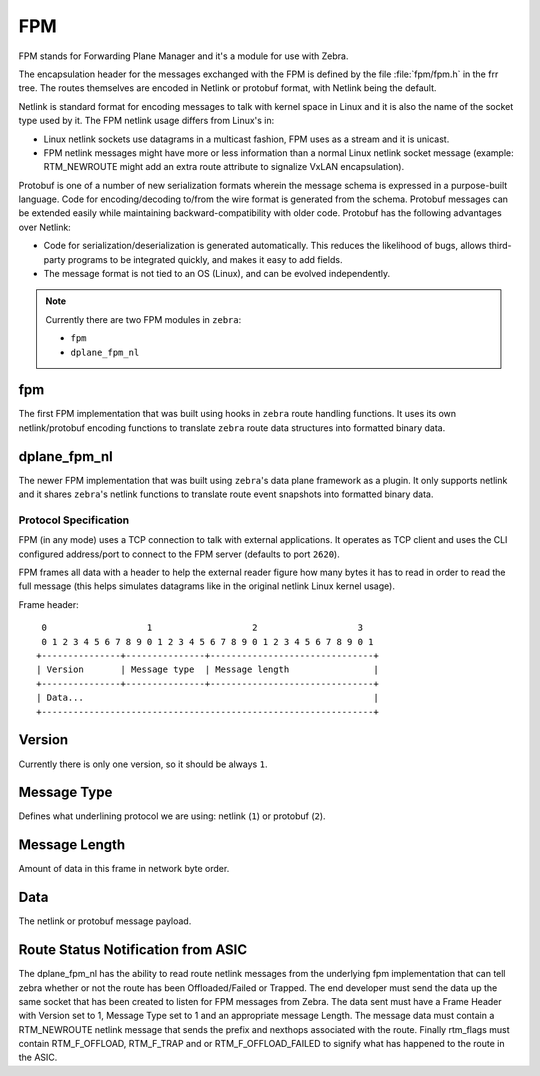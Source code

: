 FPM
===

FPM stands for Forwarding Plane Manager and it's a module for use with Zebra.

The encapsulation header for the messages exchanged with the FPM is
defined by the file :file:`fpm/fpm.h` in the frr tree. The routes
themselves are encoded in Netlink or protobuf format, with Netlink
being the default.

Netlink is standard format for encoding messages to talk with kernel space
in Linux and it is also the name of the socket type used by it.
The FPM netlink usage differs from Linux's in:

- Linux netlink sockets use datagrams in a multicast fashion, FPM uses
  as a stream and it is unicast.
- FPM netlink messages might have more or less information than a normal
  Linux netlink socket message (example: RTM_NEWROUTE might add an extra
  route attribute to signalize VxLAN encapsulation).

Protobuf is one of a number of new serialization formats wherein the
message schema is expressed in a purpose-built language. Code for
encoding/decoding to/from the wire format is generated from the
schema. Protobuf messages can be extended easily while maintaining
backward-compatibility with older code. Protobuf has the following
advantages over Netlink:

- Code for serialization/deserialization is generated automatically. This
  reduces the likelihood of bugs, allows third-party programs to be integrated
  quickly, and makes it easy to add fields.
- The message format is not tied to an OS (Linux), and can be evolved
  independently.

.. note::

   Currently there are two FPM modules in ``zebra``:

   * ``fpm``
   * ``dplane_fpm_nl``

fpm
^^^

The first FPM implementation that was built using hooks in ``zebra`` route
handling functions. It uses its own netlink/protobuf encoding functions to
translate ``zebra`` route data structures into formatted binary data.


dplane_fpm_nl
^^^^^^^^^^^^^

The newer FPM implementation that was built using ``zebra``'s data plane
framework as a plugin. It only supports netlink and it shares ``zebra``'s
netlink functions to translate route event snapshots into formatted binary
data.


Protocol Specification
----------------------

FPM (in any mode) uses a TCP connection to talk with external applications.
It operates as TCP client and uses the CLI configured address/port to connect
to the FPM server (defaults to port ``2620``).

FPM frames all data with a header to help the external reader figure how
many bytes it has to read in order to read the full message (this helps
simulates datagrams like in the original netlink Linux kernel usage).

Frame header:

::

    0                   1                   2                   3
    0 1 2 3 4 5 6 7 8 9 0 1 2 3 4 5 6 7 8 9 0 1 2 3 4 5 6 7 8 9 0 1
   +---------------+---------------+-------------------------------+
   | Version       | Message type  | Message length                |
   +---------------+---------------+-------------------------------+
   | Data...                                                       |
   +---------------------------------------------------------------+


Version
^^^^^^^

Currently there is only one version, so it should be always ``1``.


Message Type
^^^^^^^^^^^^

Defines what underlining protocol we are using: netlink (``1``) or protobuf (``2``).


Message Length
^^^^^^^^^^^^^^

Amount of data in this frame in network byte order.


Data
^^^^

The netlink or protobuf message payload.


Route Status Notification from ASIC
^^^^^^^^^^^^^^^^^^^^^^^^^^^^^^^^^^^

The dplane_fpm_nl has the ability to read route netlink messages
from the underlying fpm implementation that can tell zebra
whether or not the route has been Offloaded/Failed or Trapped.
The end developer must send the data up the same socket that has
been created to listen for FPM messages from Zebra.  The data sent
must have a Frame Header with Version set to 1, Message Type set to 1
and an appropriate message Length.  The message data must contain
a RTM_NEWROUTE netlink message that sends the prefix and nexthops
associated with the route.  Finally rtm_flags must contain
RTM_F_OFFLOAD, RTM_F_TRAP and or RTM_F_OFFLOAD_FAILED to signify
what has happened to the route in the ASIC.
